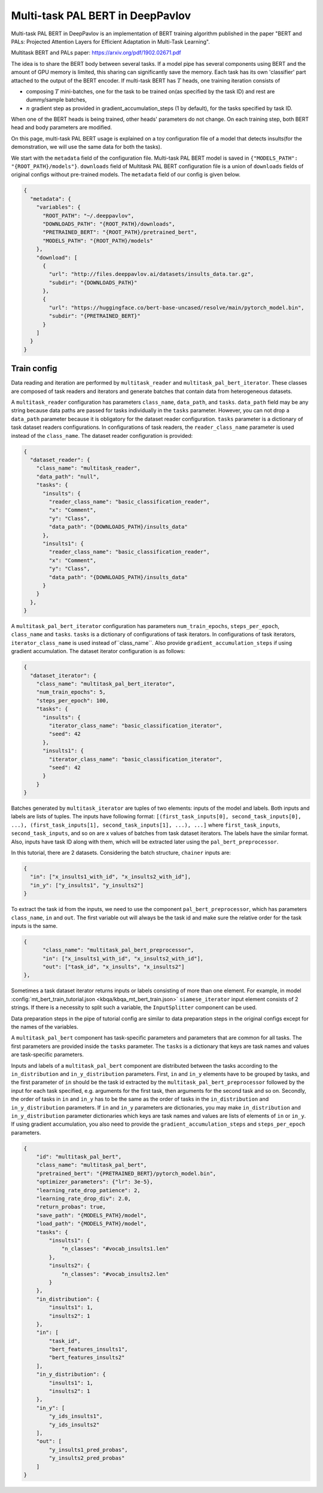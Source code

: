 Multi-task PAL BERT in DeepPavlov
=================================

Multi-task PAL BERT in DeepPavlov is an implementation of BERT training algorithm published in the paper "BERT and PALs: Projected Attention Layers for
Efficient Adaptation in Multi-Task Learning".

| Multitask BERT and PALs paper: https://arxiv.org/pdf/1902.02671.pdf

The idea is to share the BERT body between several tasks. If a model pipe has several
components using BERT and the amount of GPU memory is limited,  this sharing can significantly save the memory.
Each task has its own 'classifier' part attached to the output of the BERT encoder. 
If multi-task BERT has :math:`T` heads, one training iteration consists of

- composing :math:`T` mini-batches, one for the task to be trained on(as specified by the task ID) and rest are  dummy/sample batches,

- :math:`n` gradient step as provided in gradient_accumulation_steps (1 by default), for the tasks specified by task ID.

When one of the BERT heads is being trained, other heads' parameters do not change. On each training step, both BERT head
and body parameters are modified.

On this page, multi-task PAL BERT usage is explained on a toy configuration file of a model that detects
insults(for the demonstration, we will use the same data for both the tasks).

We start with the ``metadata`` field of the configuration file. Multi-task PAL BERT model is saved in
``{"MODELS_PATH": "{ROOT_PATH}/models"}``. ``downloads``
field of Multitask PAL BERT configuration file is a union of ``downloads`` fields of original configs without pre-trained
models. The ``metadata`` field of our config is given below.

.. code:: json

    {
      "metadata": {
        "variables": {
          "ROOT_PATH": "~/.deeppavlov",
          "DOWNLOADS_PATH": "{ROOT_PATH}/downloads",
          "PRETRAINED_BERT": "{ROOT_PATH}/pretrained_bert",
          "MODELS_PATH": "{ROOT_PATH}/models"
        },
        "download": [
          {
            "url": "http://files.deeppavlov.ai/datasets/insults_data.tar.gz",
            "subdir": "{DOWNLOADS_PATH}"
          },
          {
            "url": "https://huggingface.co/bert-base-uncased/resolve/main/pytorch_model.bin",
            "subdir": "{PRETRAINED_BERT}"
          }
        ]
      }
    }

Train config
------------

Data reading and iteration are performed by ``multitask_reader`` and ``multitask_pal_bert_iterator``. These classes are composed
of task readers and iterators and generate batches that contain data from heterogeneous datasets.

A ``multitask_reader`` configuration has parameters ``class_name``, ``data_path``, and ``tasks``.
``data_path`` field may be any string because data paths are passed for tasks individually in the ``tasks``
parameter. However, you can not drop a ``data_path`` parameter because it is obligatory for the dataset reader
configuration. ``tasks`` parameter is a dictionary of task dataset readers configurations. In configurations of
task readers, the ``reader_class_name`` parameter is used instead of the ``class_name``. The dataset reader configuration is
provided:

.. code:: json

    {
      "dataset_reader": {
        "class_name": "multitask_reader",
        "data_path": "null",
        "tasks": {
          "insults": {
            "reader_class_name": "basic_classification_reader",
            "x": "Comment",
            "y": "Class",
            "data_path": "{DOWNLOADS_PATH}/insults_data"
          },
          "insults1": {
            "reader_class_name": "basic_classification_reader",
            "x": "Comment",
            "y": "Class",
            "data_path": "{DOWNLOADS_PATH}/insults_data"
          }
        }
      },
    }

A ``multitask_pal_bert_iterator`` configuration has parameters ``num_train_epochs``, ``steps_per_epoch``, ``class_name`` 
and ``tasks``. ``tasks`` is a dictionary of configurations of task iterators. In configurations of task iterators, 
``iterator_class_name`` is used instead of``class_name``. Also provide ``gradient_accumulation_steps`` if using gradient
accumulation. The dataset iterator configuration is as follows:

.. code:: json

    {
      "dataset_iterator": {
        "class_name": "multitask_pal_bert_iterator",
        "num_train_epochs": 5,
        "steps_per_epoch": 100,
        "tasks": {
          "insults": {
            "iterator_class_name": "basic_classification_iterator",
            "seed": 42
          },
          "insults1": {
            "iterator_class_name": "basic_classification_iterator",
            "seed": 42
          }
        }
    }

Batches generated by ``multitask_iterator`` are tuples of two elements: inputs of the model and labels. Both inputs
and labels are lists of tuples. The inputs have following format: ``[(first_task_inputs[0], second_task_inputs[0],
...), (first_task_inputs[1], second_task_inputs[1], ...), ...]`` where ``first_task_inputs``, ``second_task_inputs``,
and so on are x values of batches from task dataset iterators. The labels have the similar format. 
Also, inputs have task ID along with them, which will be extracted later using the ``pal_bert_preprocessor``. 

In this tutorial, there are 2 datasets. Considering the batch structure, ``chainer`` inputs are:

.. code:: json

    {
      "in": ["x_insults1_with_id", "x_insults2_with_id"],
      "in_y": ["y_insults1", "y_insults2"]
    }

To extract the task id from the inputs, we need to use the component ``pal_bert_preprocessor``, which has parameters
``class_name``, ``in`` and ``out``. The first variable out will always be the task id and make sure the relative order
for the task inputs is the same.

.. code:: json

    {
          "class_name": "multitask_pal_bert_preprocessor",
          "in": ["x_insults1_with_id", "x_insults2_with_id"],
          "out": ["task_id", "x_insults", "x_insults2"]
    },

Sometimes a task dataset iterator returns inputs or labels consisting of more than one element. For example, in model
:config:`mt_bert_train_tutorial.json <kbqa/kbqa_mt_bert_train.json>` ``siamese_iterator`` input
element consists of 2 strings. If there is a necessity to split such a variable, the ``InputSplitter`` component can
be used.

Data preparation steps in the pipe of tutorial config are similar to data preparation steps in the original
configs except for the names of the variables.

A ``multitask_pal_bert`` component has task-specific parameters and parameters that are common for all tasks. The first parameters
are provided inside the ``tasks`` parameter. The ``tasks`` is a dictionary that keys are task names and values are 
task-specific parameters.


Inputs and labels of a ``multitask_pal_bert`` component are distributed between
the tasks according to the ``in_distribution`` and ``in_y_distribution`` parameters. 
First, ``in`` and ``in_y`` elements have to be grouped by tasks, and the first parameter of ``in`` should be the task id
extracted by the ``multitask_pal_bert_preprocessor`` followed by the input for each task specified, e.g. arguments for the
first task, then arguments for the second task and so on. Secondly, the order of tasks in ``in`` and ``in_y`` has to
be the same as the order of tasks in the ``in_distribution`` and ``in_y_distribution`` parameters. If ``in`` and ``in_y`` 
parameters are dictionaries, you may make ``in_distribution`` and ``in_y_distribution`` parameter dictionaries which keys 
are task names and values are lists of elements of ``in`` or ``in_y``. If using gradient accumulation, you also need to provide the 
``gradient_accumulation_steps`` and ``steps_per_epoch`` parameters.

.. code:: json

    {
        "id": "multitask_pal_bert",
        "class_name": "multitask_pal_bert",
        "pretrained_bert": "{PRETRAINED_BERT}/pytorch_model.bin",
        "optimizer_parameters": {"lr": 3e-5},
        "learning_rate_drop_patience": 2,
        "learning_rate_drop_div": 2.0,
        "return_probas": true,
        "save_path": "{MODELS_PATH}/model",
        "load_path": "{MODELS_PATH}/model",
        "tasks": {
            "insults1": {
                "n_classes": "#vocab_insults1.len"
            },
            "insults2": {
                "n_classes": "#vocab_insults2.len"
            }
        },
        "in_distribution": {
            "insults1": 1,
            "insults2": 1
        },
        "in": [
            "task_id",
            "bert_features_insults1",
            "bert_features_insults2"
        ],
        "in_y_distribution": {
            "insults1": 1,
            "insults2": 1
        },
        "in_y": [
            "y_ids_insults1",
            "y_ids_insults2"
        ],
        "out": [
            "y_insults1_pred_probas",
            "y_insults2_pred_probas"
        ]
    }
